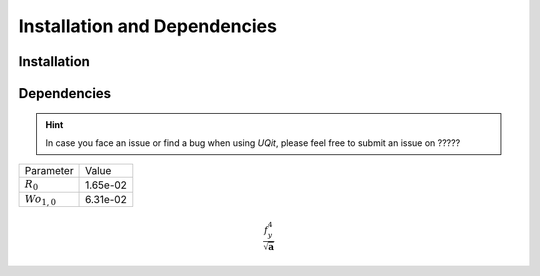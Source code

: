 =============================
Installation and Dependencies
=============================


Installation
============


Dependencies
============



.. hint::
  In case you face an issue or find a bug when using `UQit`, please feel free to 
  submit an issue on ?????


================ ========
   Parameter      Value
---------------- --------
:math:`R_0`      1.65e-02
:math:`Wo_{1,0}` 6.31e-02
================ ========

.. math::
   \frac{f_{y}^4}{\sqrt{\mathbf{a}}}

